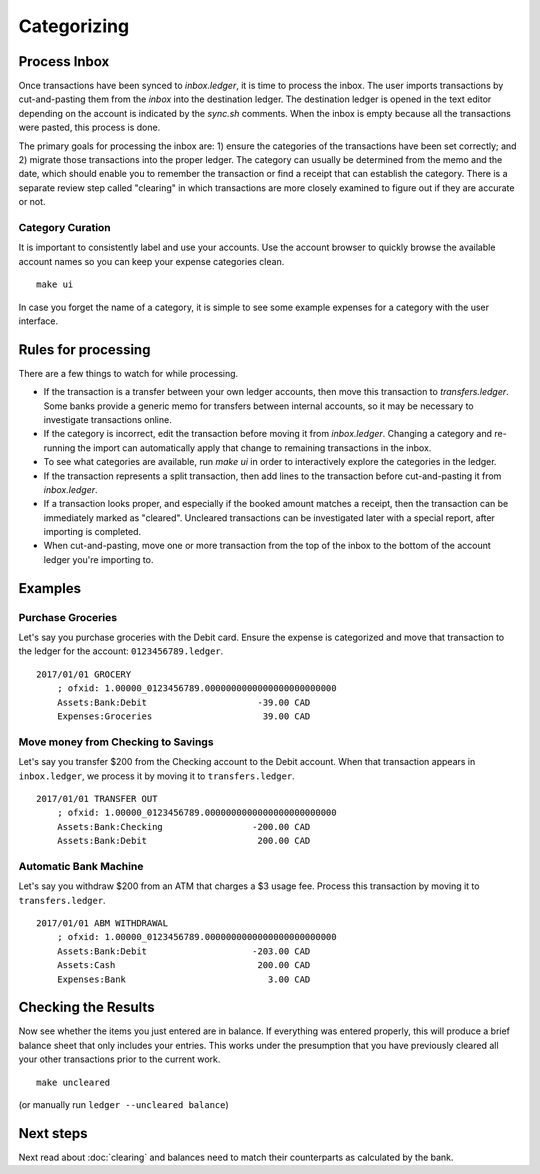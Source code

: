 Categorizing
============

.. image:: ../_static/diagrams/Categorization.png

Process Inbox
-------------

Once transactions have been synced to `inbox.ledger`, it is time to process the inbox.
The user imports transactions by cut-and-pasting them from the `inbox` into the destination ledger.
The destination ledger is opened in the text editor depending on the account is indicated by the `sync.sh` comments.
When the inbox is empty because all the transactions were pasted, this process is done.

The primary goals for processing the inbox are: 1) ensure the categories of the transactions have been set correctly; and 2) migrate those transactions into the proper ledger.
The category can usually be determined from the memo and the date, which should enable you to remember the transaction or find a receipt that can establish the category.
There is a separate review step called "clearing" in which transactions are more closely examined to figure out if they are accurate or not.

Category Curation
^^^^^^^^^^^^^^^^^

It is important to consistently label and use your accounts.
Use the account browser to quickly browse the available account names so you can keep your expense categories clean.

::

    make ui

In case you forget the name of a category, it is simple to see some example expenses for a category with the user interface.

Rules for processing
--------------------

There are a few things to watch for while processing.

- If the transaction is a transfer between your own ledger accounts, then move this transaction to `transfers.ledger`.  Some banks provide a generic memo for transfers between internal accounts, so it may be necessary to investigate transactions online.
- If the category is incorrect, edit the transaction before moving it from `inbox.ledger`.  Changing a category and re-running the import can automatically apply that change to remaining transactions in the inbox.
- To see what categories are available, run `make ui` in order to interactively explore the categories in the ledger.
- If the transaction represents a split transaction, then add lines to the transaction before cut-and-pasting it from `inbox.ledger`.
- If a transaction looks proper, and especially if the booked amount matches a receipt, then the transaction can be immediately marked as "cleared".  Uncleared transactions can be investigated later with a special report, after importing is completed.
- When cut-and-pasting, move one or more transaction from the top of the inbox to the bottom of the account ledger you're importing to.

Examples
--------

Purchase Groceries
^^^^^^^^^^^^^^^^^^

Let's say you purchase groceries with the Debit card.
Ensure the expense is categorized and move that transaction to the ledger for the account: ``0123456789.ledger``.

::

    2017/01/01 GROCERY
        ; ofxid: 1.00000_0123456789.0000000000000000000000000
        Assets:Bank:Debit                     -39.00 CAD
        Expenses:Groceries                     39.00 CAD

Move money from Checking to Savings
^^^^^^^^^^^^^^^^^^^^^^^^^^^^^^^^^^^

Let's say you transfer $200 from the Checking account to the Debit account.
When that transaction appears in ``inbox.ledger``, we process it by moving it to ``transfers.ledger``.

::

    2017/01/01 TRANSFER OUT
        ; ofxid: 1.00000_0123456789.0000000000000000000000000
        Assets:Bank:Checking                 -200.00 CAD
        Assets:Bank:Debit                     200.00 CAD

Automatic Bank Machine
^^^^^^^^^^^^^^^^^^^^^^

Let's say you withdraw $200 from an ATM that charges a $3 usage fee.
Process this transaction by moving it to ``transfers.ledger``.

::

    2017/01/01 ABM WITHDRAWAL
        ; ofxid: 1.00000_0123456789.0000000000000000000000000
        Assets:Bank:Debit                    -203.00 CAD
        Assets:Cash                           200.00 CAD
        Expenses:Bank                           3.00 CAD

Checking the Results
--------------------

Now see whether the items you just entered are in balance.
If everything was entered properly, this will produce a brief balance sheet that only includes your entries.
This works under the presumption that you have previously cleared all your other transactions prior to the current work.

::

    make uncleared

(or manually run ``ledger --uncleared balance``)

Next steps
----------

Next read about :doc:`clearing` and balances need to match their counterparts as calculated by the bank.
